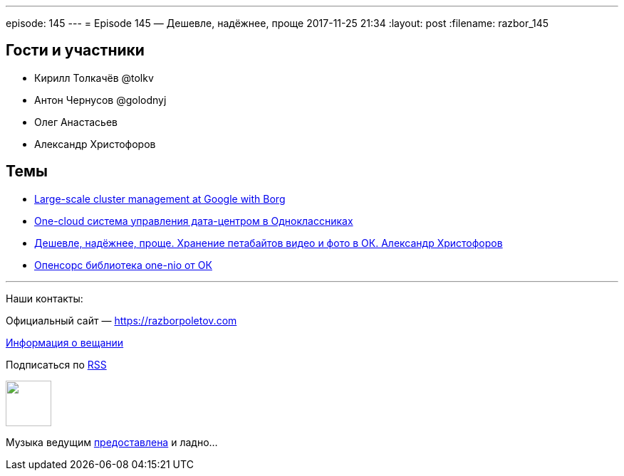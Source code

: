 ---
episode: 145
---
= Episode 145 — Дешевле, надёжнее, проще
2017-11-25 21:34
:layout: post
:filename: razbor_145

== Гости и участники

* Кирилл Толкачёв @tolkv
* Антон Чернусов @golodnyj
* Олег Анастасьев
* Александр Христофоров 

== Темы

* https://research.google.com/pubs/pub43438.html[Large-scale cluster management at Google with Borg ]
* https://speakerdeck.com/m0nstermind/one-cloud-sistiema-upravlieniia-data-tsientrom-v-odnoklassnikakh[One-cloud система управления дата-центром в Одноклассниках] 
* https://speakerdeck.com/m0nstermind/dieshievlie-nadiozhnieie-proshchie-khranieniie-pietabaitov-vidieo-i-foto-v-ok-alieksandr-khristoforov[Дешевле, надёжнее, проще. Хранение петабайтов видео и фото в ОК. Александр Христофоров]
* https://github.com/odnoklassniki/one-nio[Опенсорс библиотека one-nio от ОК]

'''

Наши контакты:

Официальный сайт — https://razborpoletov.com[https://razborpoletov.com]

https://razborpoletov.com/broadcast.html[Информация о вещании]

++++
<!-- player goes here-->

<audio preload="none">
   <source src="http://traffic.libsyn.com/razborpoletov/razbor_145.mp3" type="audio/mp3" />
   Your browser does not support the audio tag.
</audio>
++++

Подписаться по http://feeds.feedburner.com/razbor-podcast[RSS]

++++
<!-- episode file link goes here-->
<a href="http://traffic.libsyn.com/razborpoletov/razbor_145.mp3" imageanchor="1" style="clear: left; margin-bottom: 1em; margin-left: auto; margin-right: 2em;"><img border="0" height="64" src="https://razborpoletov.com/images/mp3.png" width="64" /></a>
++++

Музыка ведущим http://www.audiobank.fm/single-music/27/111/More-And-Less/[предоставлена] и ладно...
